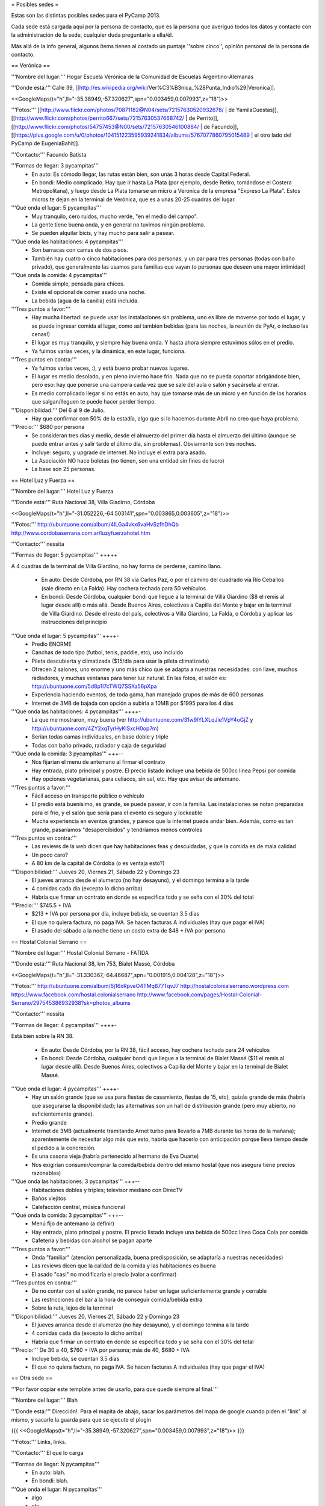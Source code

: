 = Posibles sedes =

Estas son las distintas posibles sedes para el PyCamp 2013. 

Cada sede está cargada aquí por la persona de contacto, que es la persona que averiguó todos los datos y contacto con la administración de la sede, cualquier duda preguntarle a ella/él.

Más allá de la info general, algunos ítems tienen al costado un puntaje ''sobre cinco'', opinión personal de la persona de contacto.

== Verónica ==

'''Nombre del lugar:''' Hogar Escuela Verónica de la Comunidad de Escuelas Argentino-Alemanas 

'''Donde está:''' Calle 39, [[http://es.wikipedia.org/wiki/Ver%C3%B3nica_%28Punta_Indio%29|Veronica]].

<<GoogleMaps(t="h",ll="-35.38949,-57.320627",spn="0.003459,0.007993",z="18")>>

'''Fotos:'''  [[http://www.flickr.com/photos/70871182@N04/sets/72157630520932678/ | de YamilaCuestas]], [[http://www.flickr.com/photos/perrito667/sets/72157630537668742/ | de Perrito]], [[http://www.flickr.com/photos/54757453@N00/sets/72157630546100884/ | de Facundo]], [[https://plus.google.com/u/0/photos/104151223595939241834/albums/5767077860795015489 | el otro lado del PyCamp de EugeniaBahit]].

'''Contacto:''' Facundo Batista

'''Formas de llegar: 3 pycampitas'''
  * En auto: Es cómodo llegar, las rutas están bien, son unas 3 horas desde Capital Federal.
  * En bondi: Medio complicado. Hay que ir hasta La Plata (por ejemplo, desde Retiro, tomándose el Costera Metropolitana), y luego desde La Plata tomarse un micro a Veronica de la empresa "Expreso La Plata". Estos micros te dejan en la terminal de Verónica, que es a unas 20-25 cuadras del lugar.

'''Qué onda el lugar: 5 pycampitas'''
  * Muy tranquilo, cero ruidos, mucho verde, "en el medio del campo". 
  * La gente tiene buena onda, y en general no tuvimos ningún problema. 
  * Se pueden alquilar bicis, y hay mucho para salir a pasear.

'''Qué onda las habitaciones: 4 pycampitas'''
  * Son barracas con camas de dos pisos. 
  * También hay cuatro o cinco habitaciones para dos personas, y un par para tres personas (todas con baño privado), que generalmente las usamos para familias que vayan (o personas que deseen una mayor intimidad)

'''Qué onda la comida: 4 pycampitas'''
  * Comida simple, pensada para chicos. 
  * Existe el opcional de comer asado una noche. 
  * La bebida (agua de la canilla) está incluida.

'''Tres puntos a favor:'''
  * Hay mucha libertad: se puede usar las instalaciones sin problema, uno es libre de moverse por todo el lugar, y se puede ingresar comida al lugar, como así también bebidas (para las noches, la reunión de PyAr, o incluso las cenas!)
  * El lugar es muy tranquilo, y siempre hay buena onda. Y hasta ahora siempre estuvimos sólos en el predio.
  * Ya fuimos varias veces, y la dinámica, en este lugar, funciona.

'''Tres puntos en contra:'''
  * Ya fuimos varias veces, :), y está bueno probar nuevos lugares.
  * El lugar es medio desolado, y en pleno invierno hace frío. Nada que no se pueda soportar abrigándose bien, pero eso: hay que ponerse una campera cada vez que se sale del aula o salón y sacársela al entrar.
  * Es medio complicado llegar si no estás en auto, hay que tomarse más de un micro y en función de los horarios que salgan/lleguen te puede hacer perder tiempo.

'''Disponibilidad:''' Del 6 al 9 de Julio. 
  * Hay que confirmar con 50% de la estadía, algo que si lo hacemos durante Abril no creo que haya problema.

'''Precio:''' $680 por persona
  * Se consideran tres días y medio, desde el almuerzo del primer día hasta el almuerzo del último (aunque se puede entrar antes y salir tarde el último día, sin problemas). Obviamente son tres noches.
  * Incluye: seguro, y upgrade de internet. No incluye el extra para asado.
  * La Asociación NO hace boletas (no tienen, son una entidad sin fines de lucro)
  * La base son 25 personas.

== Hotel Luz y Fuerza ==

'''Nombre del lugar:''' Hotel Luz y Fuerza

'''Donde está:''' Ruta Nacional 38, Villa Giadirno, Córdoba

<<GoogleMaps(t="h",ll="-31.052226,-64.503141",spn="0.003865,0.003605",z="18")>>

'''Fotos:''' http://ubuntuone.com/album/4lLGa4vkx6vaHvSzfhDhQb http://www.cordobaserrana.com.ar/luzyfuerzahotel.htm

'''Contacto:''' nessita

'''Formas de llegar: 5 pycampitas''' +++++

A 4 cuadras de la terminal de Villa Giardino, no hay forma de perderse, camino llano.

  * En auto: Desde Córdoba, por RN 38 vía Carlos Paz, o por el camino del cuadrado vía Río Ceballos (sale directo en La Falda). Hay cochera techada para 50 vehículos
  * En bondi: Desde Córdoba, cualquier bondi que llegue a la terminal de Villa Giardino ($8 el remis al lugar desde allí) o más allá. Desde Buenos Aires, colectivos a Capilla del Monte y bajar en la terminal de Villa Giardino. Desde el resto del país, colectivos a Villa Giardino, La Falda, o Córdoba y aplicar las instrucciones del principio

'''Qué onda el lugar: 5 pycampitas''' ++++-
  * Predio ENORME
  * Canchas de todo tipo (futbol, tenis, paddle, etc), uso incluido
  * Pileta descubierta y climatizada ($15/día para usar la pileta climatizada)
  * Ofrecen 2 salones, uno enorme y uno más chico que se adapta a nuestras necesidades: con llave, muchos radiadores, y muchas ventanas para tener luz natural. En las fotos, el salón es: http://ubuntuone.com/5d8p1l7cTWQ7SSXa56pXpa
  * Experiencia haciendo eventos, de toda gama, han manejado grupos de más de 600 personas
  * Internet de 3MB de bajada con opción a subirla a 10MB por $1995 para los 4 días

'''Qué onda las habitaciones: 4 pycampitas''' ++++-
  * La que me mostraron, muy buena (ver http://ubuntuone.com/31w9lYLXLqJie1VpY4oGjZ y http://ubuntuone.com/4ZY2xqTyrHyKlSxcH0op7m)
  * Serían todas camas individuales, en base doble y triple
  * Todas con baño privado, radiador y caja de seguridad

'''Qué onda la comida: 3 pycampitas''' +++--
  * Nos fijarían el menu de antemano al firmar el contrato
  * Hay entrada, plato principal y postre. El precio listado incluye una bebida de 500cc línea Pepsi por comida
  * Hay opciones vegetarianas, para celíacos, sin sal, etc. Hay que avisar de antemano.

'''Tres puntos a favor:'''
  * Fácil acceso en transporte público o vehículo
  * El predio está buenísimo, es grande, se puede pasear, ir con la familia. Las instalaciones se notan preparadas para el frío, y el salón que sería para el evento es seguro y lockeable
  * Mucha experiencia en eventos grandes, y parece que la internet puede andar bien. Además, como es tan grande, pasaríamos "desapercibidos" y tendríamos menos controles

'''Tres puntos en contra:'''
  * Las reviews de la web dicen que hay habitaciones feas y descuidadas, y que la comida es de mala calidad
  * Un poco caro?
  * A 80 km de la capital de Córdoba (o es ventaja esto?)

'''Disponibilidad:''' Jueves 20, Viernes 21, Sábado 22 y Domingo 23
  * El jueves arranca desde el alumerzo (no hay desayuno), y el domingo termina a la tarde
  * 4 comidas cada día (excepto lo dicho arriba)
  * Habría que firmar un contrato en donde se especifica todo y se seña con el 30% del total

'''Precio:''' $745.5 + IVA
  * $213 + IVA por persona por día, incluye bebida, se cuentan 3.5 días
  * El que no quiera factura, no paga IVA. Se hacen facturas A individuales (hay que pagar el IVA)
  * El asado del sábado a la noche tiene un costo extra de $48 + IVA por persona

== Hostal Colonial Serrano ==

'''Nombre del lugar:''' Hostal Colonial Serrano - FATIDA

'''Donde está:''' Ruta Nacional 38, km 753, Bialet Massé, Córdoba

<<GoogleMaps(t="h",ll="-31.330367,-64.46687",spn="0.001915,0.004128",z="18")>>

'''Fotos:''' http://ubuntuone.com/album/6j16xRpveO4TMq877TqvJ7 http://hostalcolonialserrano.wordpress.com https://www.facebook.com/hostal.colonialserrano http://www.facebook.com/pages/Hostal-Colonial-Serrano/297545386932938?sk=photos_albums

'''Contacto:''' nessita

'''Formas de llegar: 4 pycampitas''' ++++-

Está bien sobre la RN 38.

  * En auto: Desde Córdoba, por la RN 38, fácil acceso, hay cochera techada para 24 vehículos
  * En bondi: Desde Córdoba, cualquier bondi que llegue a la terminal de Bialet Massé ($11 el remis al lugar desde allí). Desde Buenos Aires, colectivos a Capilla del Monte y bajar en la terminal de Bialet Massé.

'''Qué onda el lugar: 4 pycampitas''' ++++-
  * Hay un salón grande (que se usa para fiestas de casamiento, fiestas de 15, etc), quizás grande de más (habría que asegurarse la disponibilidad); las alternativas son un hall de distribución grande (pero muy abierto, no suficientemente grande).
  * Predio grande
  * Internet de 3MB (actualmente tramitando Arnet turbo para llevarlo a 7MB durante las horas de la mañana); aparentemente de necesitar algo más que esto, habría que hacerlo con anticipación porque lleva tiempo desde el pedido a la concreción.
  * Es una casona vieja (habría pertenecido al hermano de Eva Duarte)
  * Nos exigirían consumir/comprar la comida/bebida dentro del mismo hostal (que nos asegura tiene precios razonables)

'''Qué onda las habitaciones: 3 pycampitas''' +++--
  * Habitaciones dobles y triples; televisor mediano con DirecTV
  * Baños viejitos
  * Calefacción central, música funcional

'''Qué onda la comida: 3 pycampitas''' +++--
  * Menú fijo de antemano (a definir)
  * Hay entrada, plato principal y postre. El precio listado incluye una bebida de 500cc línea Coca Cola por comida
  * Cafetería y bebidas con alcohol se pagan aparte

'''Tres puntos a favor:'''
  * Onda "familiar" (atención personalizada, buena predisposición, se adaptaría a nuestras necesidades)
  * Las reviews dicen que la calidad de la comida y las habitaciones es buena
  * El asado "casi" no modificaría el precio (valor a confirmar)

'''Tres puntos en contra:'''
  * De no contar con el salón grande, no parece haber un lugar suficientemente grande y cerrable
  * Las restricciones del bar a la hora de conseguir comida/bebida extra
  * Sobre la ruta, lejos de la terminal

'''Disponibilidad:''' Jueves 20, Viernes 21, Sábado 22 y Domingo 23
  * El jueves arranca desde el alumerzo (no hay desayuno), y el domingo termina a la tarde
  * 4 comidas cada día (excepto lo dicho arriba)
  * Habría que firmar un contrato en donde se especifica todo y se seña con el 30% del total

'''Precio:''' De 30 a 40, $760 + IVA por persona; más de 40, $680 + IVA
  * Incluye bebida, se cuentan 3.5 días
  * El que no quiera factura, no paga IVA. Se hacen facturas A individuales (hay que pagar el IVA)

== Otra sede ==

'''Por favor copiar este template antes de usarlo, para que quede siempre al final.'''

'''Nombre del lugar:''' Blah

'''Donde está:''' Dirección!. Para el mapita de abajo, sacar los parámetros del mapa de google cuando piden el "link" al mismo, y sacarle la guarda para que se ejecute el plugin

{{{
<<GoogleMaps(t="h",ll="-35.38949,-57.320627",spn="0.003459,0.007993",z="18")>>
}}}

'''Fotos:''' Links, links.

'''Contacto:''' El que lo carga

'''Formas de llegar: N pycampitas'''
  * En auto: blah.
  * En bondi: blah.

'''Qué onda el lugar: N pycampitas'''
  * algo
  * etc

'''Qué onda las habitaciones: N pycampitas'''
  * algo
  * etc

'''Qué onda la comida: N pycampitas'''
  * algo
  * etc

'''Tres puntos a favor:'''
  * 1
  * 2
  * 3

'''Tres puntos en contra:'''
  * 1
  * 2
  * 3

'''Disponibilidad:''' Fecha pre-hablada. 
  * condiciones

'''Precio:''' $XXX por persona
  * condiciones
